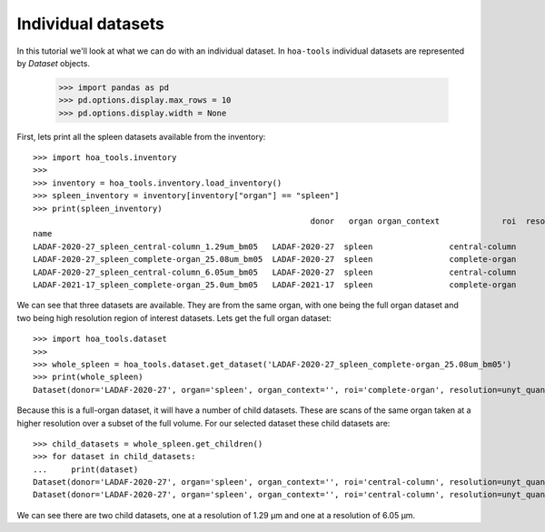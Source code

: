 Individual datasets
===================

In this tutorial we'll look at what we can do with an individual dataset.
In ``hoa-tools`` individual datasets are represented by `Dataset` objects.

    >>> import pandas as pd
    >>> pd.options.display.max_rows = 10
    >>> pd.options.display.width = None

First, lets print all the spleen datasets available from the inventory::


    >>> import hoa_tools.inventory
    >>>
    >>> inventory = hoa_tools.inventory.load_inventory()
    >>> spleen_inventory = inventory[inventory["organ"] == "spleen"]
    >>> print(spleen_inventory)
                                                              donor   organ organ_context             roi  resolution_um  beamline    nx    ny     nz  contrast_low  contrast_high  size_gb_uncompressed
    name
    LADAF-2020-27_spleen_central-column_1.29um_bm05   LADAF-2020-27  spleen                central-column           1.29         5  3823  3823  10982         27852          30408            321.011086
    LADAF-2020-27_spleen_complete-organ_25.08um_bm05  LADAF-2020-27  spleen                complete-organ          25.08         5  2919  2151   1900         28069          33269             23.859322
    LADAF-2020-27_spleen_central-column_6.05um_bm05   LADAF-2020-27  spleen                central-column           6.05         5  3791  3791   7540          4139           7143            216.724949
    LADAF-2021-17_spleen_complete-organ_25.0um_bm05   LADAF-2021-17  spleen                complete-organ          25.00         5  3521  2352   4798         14608          38970             79.468238

We can see that three datasets are available. They are from the same organ, with one being the full
organ dataset and two being high resolution region of interest datasets. Lets get the full organ
dataset::

    >>> import hoa_tools.dataset
    >>>
    >>> whole_spleen = hoa_tools.dataset.get_dataset('LADAF-2020-27_spleen_complete-organ_25.08um_bm05')
    >>> print(whole_spleen)
    Dataset(donor='LADAF-2020-27', organ='spleen', organ_context='', roi='complete-organ', resolution=unyt_quantity(25.08, 'μm'), beamline='bm05', nx=2919, ny=2151, nz=1900)

Because this is a full-organ dataset, it will have a number of child datasets. These are scans of
the same organ taken at a higher resolution over a subset of the full volume. For our selected
dataset these child datasets are::

    >>> child_datasets = whole_spleen.get_children()
    >>> for dataset in child_datasets:
    ...     print(dataset)
    Dataset(donor='LADAF-2020-27', organ='spleen', organ_context='', roi='central-column', resolution=unyt_quantity(1.29, 'μm'), beamline='bm05', nx=3823, ny=3823, nz=10982)
    Dataset(donor='LADAF-2020-27', organ='spleen', organ_context='', roi='central-column', resolution=unyt_quantity(6.05, 'μm'), beamline='bm05', nx=3791, ny=3791, nz=7540)

We can see there are two child datasets, one at a resolution of 1.29 μm and one at a
resolution of 6.05 μm.
